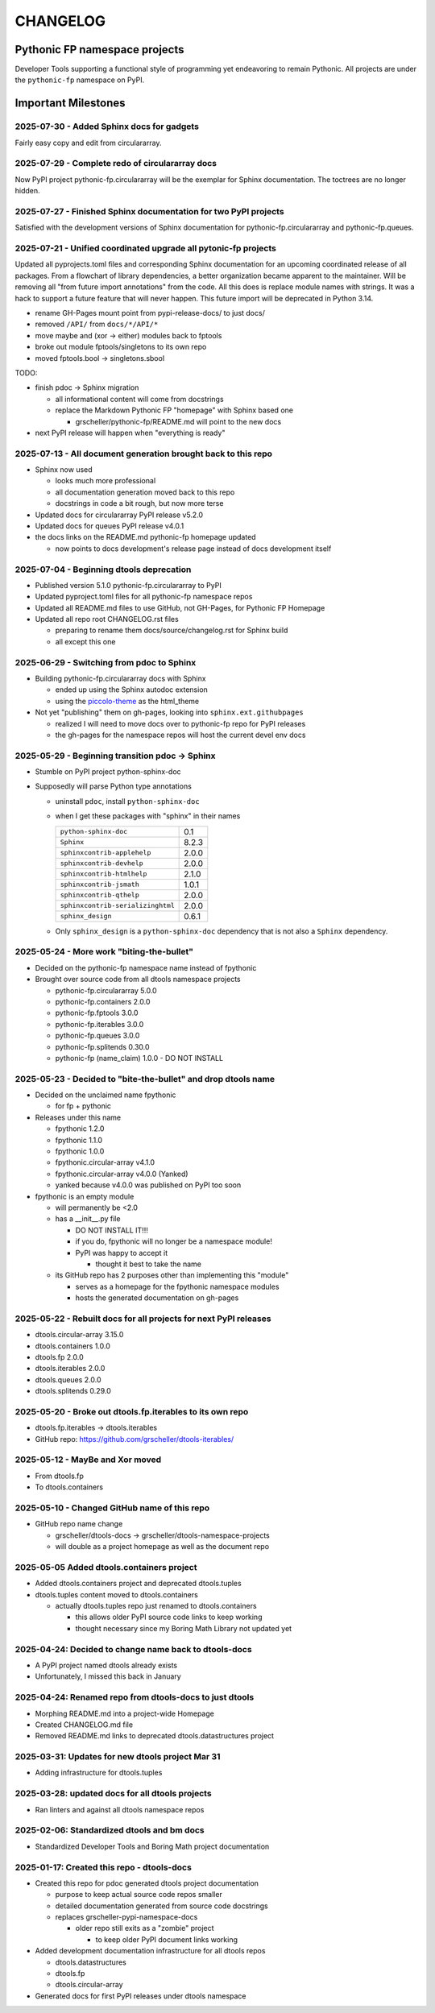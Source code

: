CHANGELOG
=========

Pythonic FP namespace projects
------------------------------

Developer Tools supporting a functional style of programming yet endeavoring to
remain Pythonic. All projects are under the ``pythonic-fp`` namespace on PyPI.

Important Milestones
--------------------

2025-07-30 - Added Sphinx docs for gadgets
~~~~~~~~~~~~~~~~~~~~~~~~~~~~~~~~~~~~~~~~~~

Fairly easy copy and edit from circulararray.

2025-07-29 - Complete redo of circulararray docs
~~~~~~~~~~~~~~~~~~~~~~~~~~~~~~~~~~~~~~~~~~~~~~~~

Now PyPI project pythonic-fp.circulararray will be the exemplar for
Sphinx documentation. The toctrees are no longer hidden.

2025-07-27 - Finished Sphinx documentation for two PyPI projects
~~~~~~~~~~~~~~~~~~~~~~~~~~~~~~~~~~~~~~~~~~~~~~~~~~~~~~~~~~~~~~~~

Satisfied with the development versions of Sphinx documentation for
pythonic-fp.circulararray and pythonic-fp.queues.

2025-07-21 - Unified coordinated upgrade all pytonic-fp projects
~~~~~~~~~~~~~~~~~~~~~~~~~~~~~~~~~~~~~~~~~~~~~~~~~~~~~~~~~~~~~~~~

Updated all pyprojects.toml files and corresponding Sphinx documentation for
an upcoming coordinated release of all packages. From a flowchart of library
dependencies, a better organization became apparent to the maintainer. Will be
removing all "from future import annotations" from the code. All this does is
replace module names with strings. It was a hack to support a future feature
that will never happen. This future import will be deprecated in Python 3.14.

- rename GH-Pages mount point from pypi-release-docs/ to just docs/
- removed ``/API/`` from ``docs/*/API/*``
- move maybe and (xor -> either) modules back to fptools
- broke out module fptools/singletons to its own repo
- moved fptools.bool -> singletons.sbool

TODO:

- finish pdoc -> Sphinx migration

  - all informational content will come from docstrings
  - replace the Markdown Pythonic FP "homepage" with Sphinx based one

    - grscheller/pythonic-fp/README.md will point to the new docs

- next PyPI release will happen when "everything is ready"

2025-07-13 - All document generation brought back to this repo
~~~~~~~~~~~~~~~~~~~~~~~~~~~~~~~~~~~~~~~~~~~~~~~~~~~~~~~~~~~~~~

- Sphinx now used

  - looks much more professional
  - all documentation generation moved back to this repo
  - docstrings in code a bit rough, but now more terse

- Updated docs for circulararray PyPI release v5.2.0
- Updated docs for queues PyPI release v4.0.1
- the docs links on the README.md pythonic-fp homepage updated

  - now points to docs development's release page instead of docs development itself

2025-07-04 - Beginning dtools deprecation
~~~~~~~~~~~~~~~~~~~~~~~~~~~~~~~~~~~~~~~~~

- Published version 5.1.0 pythonic-fp.circulararray to PyPI
- Updated pyproject.toml files for all pythonic-fp namespace repos
- Updated all README.md files to use GitHub, not GH-Pages, for Pythonic FP Homepage
- Updated all repo root CHANGELOG.rst files

  - preparing to rename them docs/source/changelog.rst for Sphinx build
  - all except this one

2025-06-29 - Switching from pdoc to Sphinx
~~~~~~~~~~~~~~~~~~~~~~~~~~~~~~~~~~~~~~~~~~

- Building pythonic-fp.circulararray docs with Sphinx

  - ended up using the Sphinx autodoc extension
  - using the `piccolo-theme <https://pypi.org/project/piccolo-theme>`_ as the html_theme

- Not yet "publishing" them on gh-pages, looking into ``sphinx.ext.githubpages``

  - realized I will need to move docs over to pythonic-fp repo for PyPI releases
  - the gh-pages for the namespace repos will host the current devel env docs

2025-05-29 - Beginning transition pdoc -> Sphinx
~~~~~~~~~~~~~~~~~~~~~~~~~~~~~~~~~~~~~~~~~~~~~~~~

- Stumble on PyPI project python-sphinx-doc
- Supposedly will parse Python type annotations

  - uninstall ``pdoc``, install ``python-sphinx-doc``
  - when I get these packages with "sphinx" in their names

    ================================= =====
    ``python-sphinx-doc``             0.1
    ``Sphinx``                        8.2.3
    ``sphinxcontrib-applehelp``       2.0.0
    ``sphinxcontrib-devhelp``         2.0.0
    ``sphinxcontrib-htmlhelp``        2.1.0
    ``sphinxcontrib-jsmath``          1.0.1
    ``sphinxcontrib-qthelp``          2.0.0
    ``sphinxcontrib-serializinghtml`` 2.0.0
    ``sphinx_design``                 0.6.1
    ================================= =====

  - Only ``sphinx_design`` is a ``python-sphinx-doc`` dependency
    that is not also a ``Sphinx`` dependency.

2025-05-24 - More work "biting-the-bullet"
~~~~~~~~~~~~~~~~~~~~~~~~~~~~~~~~~~~~~~~~~~

- Decided on the pythonic-fp namespace name instead of fpythonic 
- Brought over source code from all dtools namespace projects

  - pythonic-fp.circulararray 5.0.0
  - pythonic-fp.containers 2.0.0
  - pythonic-fp.fptools 3.0.0
  - pythonic-fp.iterables 3.0.0
  - pythonic-fp.queues 3.0.0
  - pythonic-fp.splitends 0.30.0
  - pythonic-fp (name_claim) 1.0.0 - DO NOT INSTALL

2025-05-23 - Decided to "bite-the-bullet" and drop dtools name
~~~~~~~~~~~~~~~~~~~~~~~~~~~~~~~~~~~~~~~~~~~~~~~~~~~~~~~~~~~~~~

- Decided on the unclaimed name fpythonic

  - for fp + pythonic

- Releases under this name

  - fpythonic 1.2.0
  - fpythonic 1.1.0
  - fpythonic 1.0.0
  - fpythonic.circular-array v4.1.0
  - fpythonic.circular-array v4.0.0 (Yanked)
  - yanked because v4.0.0 was published on PyPI too soon

- fpythonic is an empty module

  - will permanently be <2.0
  - has a __init__.py file

    - DO NOT INSTALL IT!!!
    - if you do, fpythonic will no longer be a namespace module!
    - PyPI was happy to accept it

      - thought it best to take the name

  - its GitHub repo has 2 purposes other than implementing this "module"

    - serves as a homepage for the fpythonic namespace modules
    - hosts the generated documentation on gh-pages

2025-05-22 - Rebuilt docs for all projects for next PyPI releases
~~~~~~~~~~~~~~~~~~~~~~~~~~~~~~~~~~~~~~~~~~~~~~~~~~~~~~~~~~~~~~~~~

- dtools.circular-array 3.15.0
- dtools.containers 1.0.0
- dtools.fp 2.0.0
- dtools.iterables 2.0.0
- dtools.queues 2.0.0
- dtools.splitends 0.29.0

2025-05-20 - Broke out dtools.fp.iterables to its own repo
~~~~~~~~~~~~~~~~~~~~~~~~~~~~~~~~~~~~~~~~~~~~~~~~~~~~~~~~~~

- dtools.fp.iterables -> dtools.iterables
- GitHub repo: https://github.com/grscheller/dtools-iterables/

2025-05-12 - MayBe and Xor moved
~~~~~~~~~~~~~~~~~~~~~~~~~~~~~~~~

- From dtools.fp
- To dtools.containers

2025-05-10 - Changed GitHub name of this repo
~~~~~~~~~~~~~~~~~~~~~~~~~~~~~~~~~~~~~~~~~~~~~
    
- GitHub repo name change

  - grscheller/dtools-docs -> grscheller/dtools-namespace-projects
  - will double as a project homepage as well as the document repo

2025-05-05 Added dtools.containers project
~~~~~~~~~~~~~~~~~~~~~~~~~~~~~~~~~~~~~~~~~~

- Added dtools.containers project and deprecated dtools.tuples
- dtools.tuples content moved to dtools.containers

  - actually dtools.tuples repo just renamed to dtools.containers

    - this allows older PyPI source code links to keep working
    - thought necessary since my Boring Math Library not updated yet

2025-04-24: Decided to change name back to dtools-docs
~~~~~~~~~~~~~~~~~~~~~~~~~~~~~~~~~~~~~~~~~~~~~~~~~~~~~~
    
- A PyPI project named dtools already exists
- Unfortunately, I missed this back in January

2025-04-24: Renamed repo from dtools-docs to just dtools
~~~~~~~~~~~~~~~~~~~~~~~~~~~~~~~~~~~~~~~~~~~~~~~~~~~~~~~~
    
- Morphing README.md into a project-wide Homepage
- Created CHANGELOG.md file
- Removed README.md links to deprecated dtools.datastructures project

2025-03-31: Updates for new dtools project Mar 31
~~~~~~~~~~~~~~~~~~~~~~~~~~~~~~~~~~~~~~~~~~~~~~~~~

- Adding infrastructure for dtools.tuples

2025-03-28: updated docs for all dtools projects
~~~~~~~~~~~~~~~~~~~~~~~~~~~~~~~~~~~~~~~~~~~~~~~~

- Ran linters and against all dtools namespace repos

2025-02-06: Standardized dtools and bm docs
~~~~~~~~~~~~~~~~~~~~~~~~~~~~~~~~~~~~~~~~~~~

- Standardized Developer Tools and Boring Math project documentation

2025-01-17: Created this repo - dtools-docs
~~~~~~~~~~~~~~~~~~~~~~~~~~~~~~~~~~~~~~~~~~~

- Created this repo for pdoc generated dtools project documentation

  - purpose to keep actual source code repos smaller
  - detailed documentation generated from source code docstrings
  - replaces grscheller-pypi-namespace-docs 

    - older repo still exits as a "zombie" project

      - to keep older PyPI document links working

- Added development documentation infrastructure for all dtools repos

  - dtools.datastructures
  - dtools.fp
  - dtools.circular-array

- Generated docs for first PyPI releases under dtools namespace
